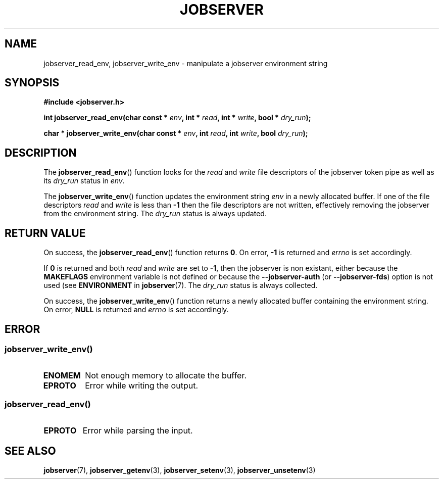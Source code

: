 .TH JOBSERVER 3

.SH NAME

jobserver_read_env, jobserver_write_env - manipulate a jobserver environment string

.SH SYNOPSIS

.B #include <jobserver.h>

.B int jobserver_read_env(char const * \fIenv\fP, int * \fIread\fP, int * \fIwrite\fP, bool * \fIdry_run\fP);


.B char * jobserver_write_env(char const * \fIenv\fP, int \fIread\fP, int \fIwrite\fP, bool \fIdry_run\fP);

.SH DESCRIPTION

The
.BR jobserver_read_env ()
function looks for the
.I read
and
.I write
file descriptors of the jobserver token pipe as well as its
\fIdry_run\fP status in \fIenv\fP.

The
.BR jobserver_write_env ()
function updates the environment string \fIenv\fP in a newly
allocated buffer.
If one of the file descriptors \fIread\fP and \fIwrite\fP is
less than \fB-1\fP then the file descriptors are not written,
effectively removing the jobserver from the environment string.
The \fIdry_run\fP status is always updated.


.SH RETURN VALUE

On success, the
.BR jobserver_read_env ()
function returns \fB0\fP. On error, \fP-1\fP is returned and
\fIerrno\fP is set accordingly.

If \fB0\fP is returned and both \fIread\fP and \fIwrite\fP are set to \fB-1\fP,
then the jobserver is non existant, either because the
\fBMAKEFLAGS\fP environment variable is not defined or because the
\fB--jobserver-auth\fP (or \fB--jobserver-fds\fP) option is not used
(see \fBENVIRONMENT\fP in
.BR jobserver (7).
The \fIdry_run\fP status is always collected.

On success, the
.BR jobserver_write_env ()
function returns a newly allocated buffer containing the environment string.
On error, \fBNULL\fP is returned and
\fIerrno\fP is set accordingly.

.SH ERROR

.SS
.BR jobserver_write_env ()
.TP
.B ENOMEM
Not enough memory to allocate the buffer.
.TP
.B EPROTO
Error while writing the output.
.SS
.BR jobserver_read_env ()
.TP
.B EPROTO
Error while parsing the input.

.SH SEE ALSO

.BR jobserver (7),
.BR jobserver_getenv (3),
.BR jobserver_setenv (3),
.BR jobserver_unsetenv (3)
